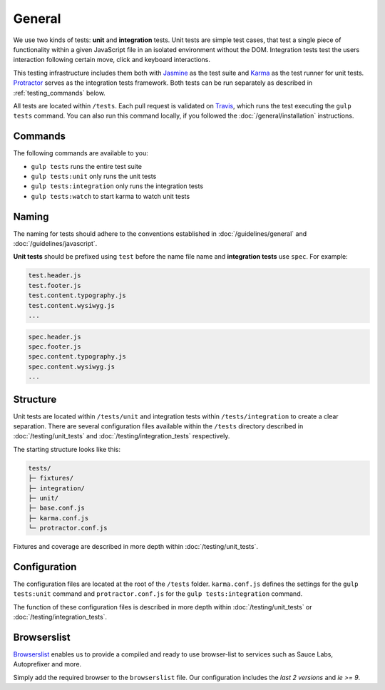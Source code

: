 *******
General
*******

We use two kinds of tests: **unit** and **integration** tests. Unit tests are
simple test cases, that test a single piece of functionality within a given
JavaScript file in an isolated environment without the DOM. Integration tests
test the users interaction following certain move, click and keyboard
interactions.

This testing infrastructure includes them both with `Jasmine
<http://jasmine.github.io/>`_ as the test suite and `Karma
<http://karma-runner.github.io/>`_ as the test runner for unit tests.
`Protractor <http://www.protractortest.org>`_ serves as the integration tests framework.
Both tests can be run separately as described in :ref:`testing_commands` below.

All tests are located within ``/tests``. Each pull request is validated on
`Travis <https://github.com/aldryn/aldryn-boilerplate-bootstrap3/blob
/master/.travis.yml>`_, which runs the test executing the ``gulp tests``
command. You can also run this command locally, if you followed the
:doc:`/general/installation` instructions.

.. _testing_commands:

Commands
========

The following commands are available to you:

- ``gulp tests`` runs the entire test suite
- ``gulp tests:unit`` only runs the unit tests
- ``gulp tests:integration`` only runs the integration tests
- ``gulp tests:watch`` to start karma to watch unit tests


Naming
======

The naming for tests should adhere to the conventions established in
:doc:`/guidelines/general` and :doc:`/guidelines/javascript`.

**Unit tests** should be prefixed using ``test`` before the name file name and
**integration tests** use ``spec``. For example:

.. code-block:: text

    test.header.js
    test.footer.js
    test.content.typography.js
    test.content.wysiwyg.js
    ...

.. code-block:: text

    spec.header.js
    spec.footer.js
    spec.content.typography.js
    spec.content.wysiwyg.js
    ...


Structure
=========

Unit tests are located within ``/tests/unit`` and integration tests within
``/tests/integration`` to create a clear separation. There are several
configuration files available within the ``/tests`` directory described in
:doc:`/testing/unit_tests` and :doc:`/testing/integration_tests` respectively.

The starting structure looks like this:

.. code-block:: text

    tests/
    ├─ fixtures/
    ├─ integration/
    ├─ unit/
    ├─ base.conf.js
    ├─ karma.conf.js
    └─ protractor.conf.js

Fixtures and coverage are described in more depth within
:doc:`/testing/unit_tests`.


Configuration
=============

The configuration files are located at the root of the ``/tests`` folder.
``karma.conf.js`` defines the settings for the ``gulp tests:unit`` command and
``protractor.conf.js`` for the ``gulp tests:integration`` command.

The function of these configuration files is described in more depth within
:doc:`/testing/unit_tests` or :doc:`/testing/integration_tests`.

Browserslist
============

`Browserslist <https://github.com/ai/browserslist>`_ enables us to provide a
compiled and ready to use browser-list to services such as Sauce Labs,
Autoprefixer and more.

Simply add the required browser to the ``browserslist`` file. Our configuration
includes the `last 2 versions` and `ie >= 9`.
